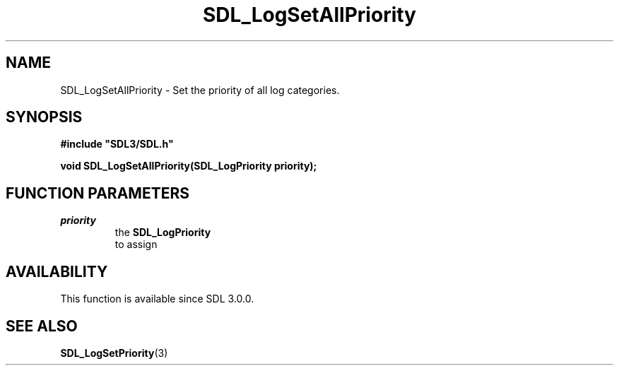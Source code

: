 .\" This manpage content is licensed under Creative Commons
.\"  Attribution 4.0 International (CC BY 4.0)
.\"   https://creativecommons.org/licenses/by/4.0/
.\" This manpage was generated from SDL's wiki page for SDL_LogSetAllPriority:
.\"   https://wiki.libsdl.org/SDL_LogSetAllPriority
.\" Generated with SDL/build-scripts/wikiheaders.pl
.\"  revision SDL-aba3038
.\" Please report issues in this manpage's content at:
.\"   https://github.com/libsdl-org/sdlwiki/issues/new
.\" Please report issues in the generation of this manpage from the wiki at:
.\"   https://github.com/libsdl-org/SDL/issues/new?title=Misgenerated%20manpage%20for%20SDL_LogSetAllPriority
.\" SDL can be found at https://libsdl.org/
.de URL
\$2 \(laURL: \$1 \(ra\$3
..
.if \n[.g] .mso www.tmac
.TH SDL_LogSetAllPriority 3 "SDL 3.0.0" "SDL" "SDL3 FUNCTIONS"
.SH NAME
SDL_LogSetAllPriority \- Set the priority of all log categories\[char46]
.SH SYNOPSIS
.nf
.B #include \(dqSDL3/SDL.h\(dq
.PP
.BI "void SDL_LogSetAllPriority(SDL_LogPriority priority);
.fi
.SH FUNCTION PARAMETERS
.TP
.I priority
the 
.BR SDL_LogPriority
 to assign
.SH AVAILABILITY
This function is available since SDL 3\[char46]0\[char46]0\[char46]

.SH SEE ALSO
.BR SDL_LogSetPriority (3)
